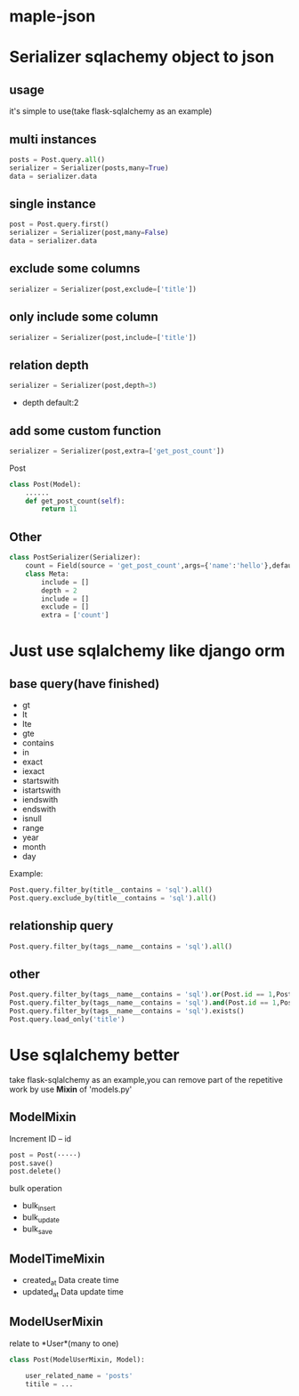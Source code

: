* maple-json
  [[LICENSE][https://img.shields.io/badge/license-BSD-blue.svg]]
  [[https://www.python.org/download/releases/3.0/][https://img.shields.io/badge/python-3.5-green.svg]]

* Serializer sqlachemy object to json
  
** usage
  it's simple to use(take flask-sqlalchemy as an example)

** multi instances
   #+BEGIN_SRC python
   posts = Post.query.all()
   serializer = Serializer(posts,many=True)
   data = serializer.data
   #+END_SRC

** single instance
   #+BEGIN_SRC python
   post = Post.query.first()
   serializer = Serializer(post,many=False)
   data = serializer.data
   #+END_SRC

** exclude some columns
   #+BEGIN_SRC python
   serializer = Serializer(post,exclude=['title'])
   #+END_SRC

** only include some column
   #+BEGIN_SRC python
   serializer = Serializer(post,include=['title'])
   #+END_SRC

** relation depth
   #+BEGIN_SRC python
   serializer = Serializer(post,depth=3)
   #+END_SRC
   - depth
     default:2

** add some custom function
   #+BEGIN_SRC python
   serializer = Serializer(post,extra=['get_post_count'])
   #+END_SRC
   Post
   #+BEGIN_SRC python
     class Post(Model):
         ......
         def get_post_count(self):
             return 11
   #+END_SRC

** Other
  #+BEGIN_SRC python
    class PostSerializer(Serializer):
        count = Field(source = 'get_post_count',args={'name':'hello'},default=20)
        class Meta:
            include = []
            depth = 2
            include = []
            exclude = []
            extra = ['count']
  #+END_SRC

  
* Just use sqlalchemy like django orm
  
** base query(have finished)
   - gt
   - lt
   - lte
   - gte
   - contains
   - in
   - exact
   - iexact
   - startswith
   - istartswith
   - iendswith
   - endswith
   - isnull
   - range
   - year
   - month
   - day

   Example:
   #+BEGIN_SRC python
   Post.query.filter_by(title__contains = 'sql').all()
   Post.query.exclude_by(title__contains = 'sql').all()
   #+END_SRC
   
** relationship query
   #+BEGIN_SRC python
   Post.query.filter_by(tags__name__contains = 'sql').all()
   #+END_SRC
   
** other
   #+BEGIN_SRC python
   Post.query.filter_by(tags__name__contains = 'sql').or(Post.id == 1,Post.id == 2).all()
   Post.query.filter_by(tags__name__contains = 'sql').and(Post.id == 1,Post.id == 2).all()
   Post.query.filter_by(tags__name__contains = 'sql').exists()
   Post.query.load_only('title')
   #+END_SRC
   
* Use sqlalchemy better
  take flask-sqlalchemy as an example,you can remove part of the repetitive work by use *Mixin* of 'models.py'

** ModelMixin
   Increment ID -- id

   #+BEGIN_SRC python
   post = Post(·····)
   post.save() 
   post.delete()
   #+END_SRC

   bulk operation
   - bulk_insert
   - bulk_update
   - bulk_save

** ModelTimeMixin
   - created_at
     Data create time
   - updated_at
     Data update time

** ModelUserMixin
   relate to *User*(many to one)
   #+BEGIN_SRC python
     class Post(ModelUserMixin, Model):

         user_related_name = 'posts'
         titile = ...
   #+END_SRC
